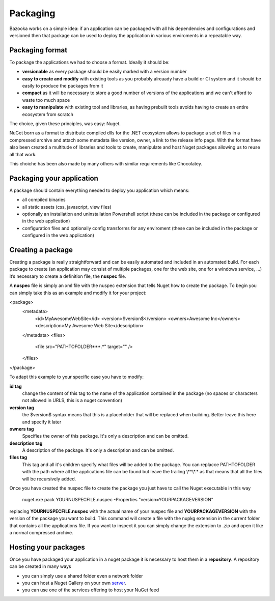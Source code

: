 Packaging
===================================

Bazooka works on a simple idea: if an application can be packaged with all his dependencies and configurations and versioned then that package can be used to deploy the application in various enviroments in a repeatable way.


Packaging format
---------------------------

To package the applications we had to choose a format. Ideally it should be:

- **versionable** as every package should be easily marked with a version number
- **easy to create and modify** with existing tools as you probably alreaady have a build or CI system and it should be easily to produce the packages from it
- **compact** as it will be necessary to store a good number of versions of the applications and we can't afford to waste too much space
- **easy to manipulate** with existing tool and libraries, as having prebuilt tools avoids having to create an entire ecosystem from scratch

The choice, given these principles, was easy: Nuget.

NuGet born as a format to distribute compiled dlls for the .NET ecosystem allows to package a set of files in a compressed archive and attach some metadata like version, owner, a link to the release info page. With the format have also been created a multitude of libraries and tools to create, manipulate and host Nuget packages allowing us to reuse all that work.

This choiche has been also made by many others with similar requirements like Chocolatey.

Packaging your application
---------------------------

A package should contain everything needed to deploy you application which means:

- all compiled binaries
- all static assets (css, javascript, view files)
- optionally an installation and uninstallation Powershell script (these can be included in the package or configured in the web application)
- configuration files and optionally config transforms for any enviroment (these can be included in the package or configured in the web application)

Creating a package
---------------------------

Creating a package is really straightforward and can be easily automated and included in an automated build. For each package to create (an application may consist of multiple packages, one for the web site, one for a windows service, …) it’s necessary to create a definition file, the **nuspec** file.

A **nuspec** file is simply an xml file with the nuspec extension that tells Nuget how to create the package. To begin you can simply take this as an example and modify it for your project:

.. code-block:: xml
<package>
 <metadata>
  <id>MyAwesomeWebSite</id>
  <version>$version$</version>
  <owners>Awesome Inc</owners>
  <description>My Awesome Web Site</description>
 </metadata>
 <files>
   <file src="PATH\TO\FOLDER\**\*.*" target="" />
 </files>
</package>

To adapt this example to your specific case you have to modify:

**id tag**
  change the content of this tag to the name of the application contained in the package (no spaces or characters not allowed in URLS, this is a nuget convention)
**version tag**
  the $version$ syntax means that this is a placeholder that will be replaced when building. Better leave this here and specify it later
**owners tag**
  Specifies the owner of this package. It's only a description and can be omitted.
**description tag**
  A description of the package. It's only a description and can be omitted.
**files tag**
  This tag and all it's children specify what files will be added to the package. You can replacce PATH\TO\FOLDER with the path where all the applications file can be found but leave the trailing \\**\\*.* as that means that all the files will be recursively added.


Once you have created the nuspec file to create the package you just have to call the Nuget executable in this way

  nuget.exe pack YOURNUSPECFILE.nuspec -Properties "version=YOURPACKAGEVERSION"


replacing **YOURNUSPECFILE.nuspec** with the actual name of your nuspec file and **YOURPACKAGEVERSION** with the version of the package you want to build. This command will create a file with the nupkg extension in the current folder that contains all the applications file. If you want to inspect it you can simply change the extension to .zip and open it like a normal compressed archive.


Hosting your packages
---------------------------

Once you have packaged your application in a nuget package it is necessary to host them in a **repository**. A repository can be created in many ways

- you can simply use a shared folder even a network folder
- you can host a Nuget Gallery on your own  `server <https://docs.microsoft.com/it-it/nuget/hosting-packages/overview/>`_.
- you can use one of the services offering to host your NuGet feed


